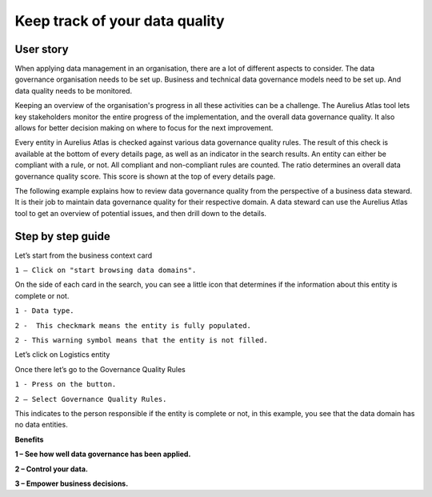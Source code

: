Keep track of your data quality
===============================
.. _userStory5:

.. raw:: html
            
    <iframe width="560" height="315" src="https://www.youtube.com/embed/q6yFKAfdbSk" title="YouTube video player" frameborder="0" allow="accelerometer; autoplay; clipboard-write; encrypted-media; gyroscope; picture-in-picture" allowfullscreen></iframe>


User story
----------

When applying data management in an organisation, there are a lot of different aspects to consider. 
The data governance organisation needs to be set up.
Business and technical data governance models need to be set up.
And data quality needs to be monitored.

Keeping an overview of the organisation's progress in all these activities can be a challenge.
The Aurelius Atlas tool lets key stakeholders monitor the entire progress of the implementation, and the overall data governance quality.
It also allows for better decision making on where to focus for the next improvement. 

Every entity in Aurelius Atlas is checked against various data governance quality rules.
The result of this check is available at the bottom of every details page, as well as an indicator in the search results.
An entity can either be compliant with a rule, or not.
All compliant and non-compliant rules are counted. The ratio determines an overall data governance quality score.
This score is shown at the top of every details page.

The following example explains how to review data governance quality from the perspective of a business data steward.
It is their job to maintain data governance quality for their respective domain.
A data steward can use the Aurelius Atlas tool to get an overview of potential issues, and then drill down to the details.


Step by step guide
------------------
            
Let’s start from the business context card 

.. image:: imgs-user-story5/one.jpg

``1 – Click on "start browsing data domains".`` 

            
On the side of each card in the search, 
you can see a little icon that determines if the information about this entity is complete or not. 

.. image:: imgs-user-story5/two.jpg

``1 - Data type.``

``2 -  This checkmark means the entity is fully populated.``

.. image:: imgs-user-story5/three.jpg

``2 - This warning symbol means that the entity is not filled.``

.. image:: imgs-user-story5/four.jpg

Let’s click on Logistics entity 

.. image:: imgs-user-story5/five.jpg

Once there let’s go to the Governance Quality Rules

``1 - Press on the button.``

``2 – Select Governance Quality Rules.``

.. image:: imgs-user-story5/six.jpg

This indicates to the person responsible if the entity is complete or not, 
in this example, you see that the data domain has no data entities. 

**Benefits**  

**1 – See how well data governance has been applied.**

**2 – Control your data.**

**3  – Empower business decisions.**
